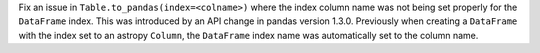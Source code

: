 Fix an issue in ``Table.to_pandas(index=<colname>)`` where the index column name
was not being set properly for the ``DataFrame`` index. This was introduced by
an API change in pandas version 1.3.0. Previously when creating a ``DataFrame``
with the index set to an astropy ``Column``, the ``DataFrame`` index name was
automatically set to the column name.
